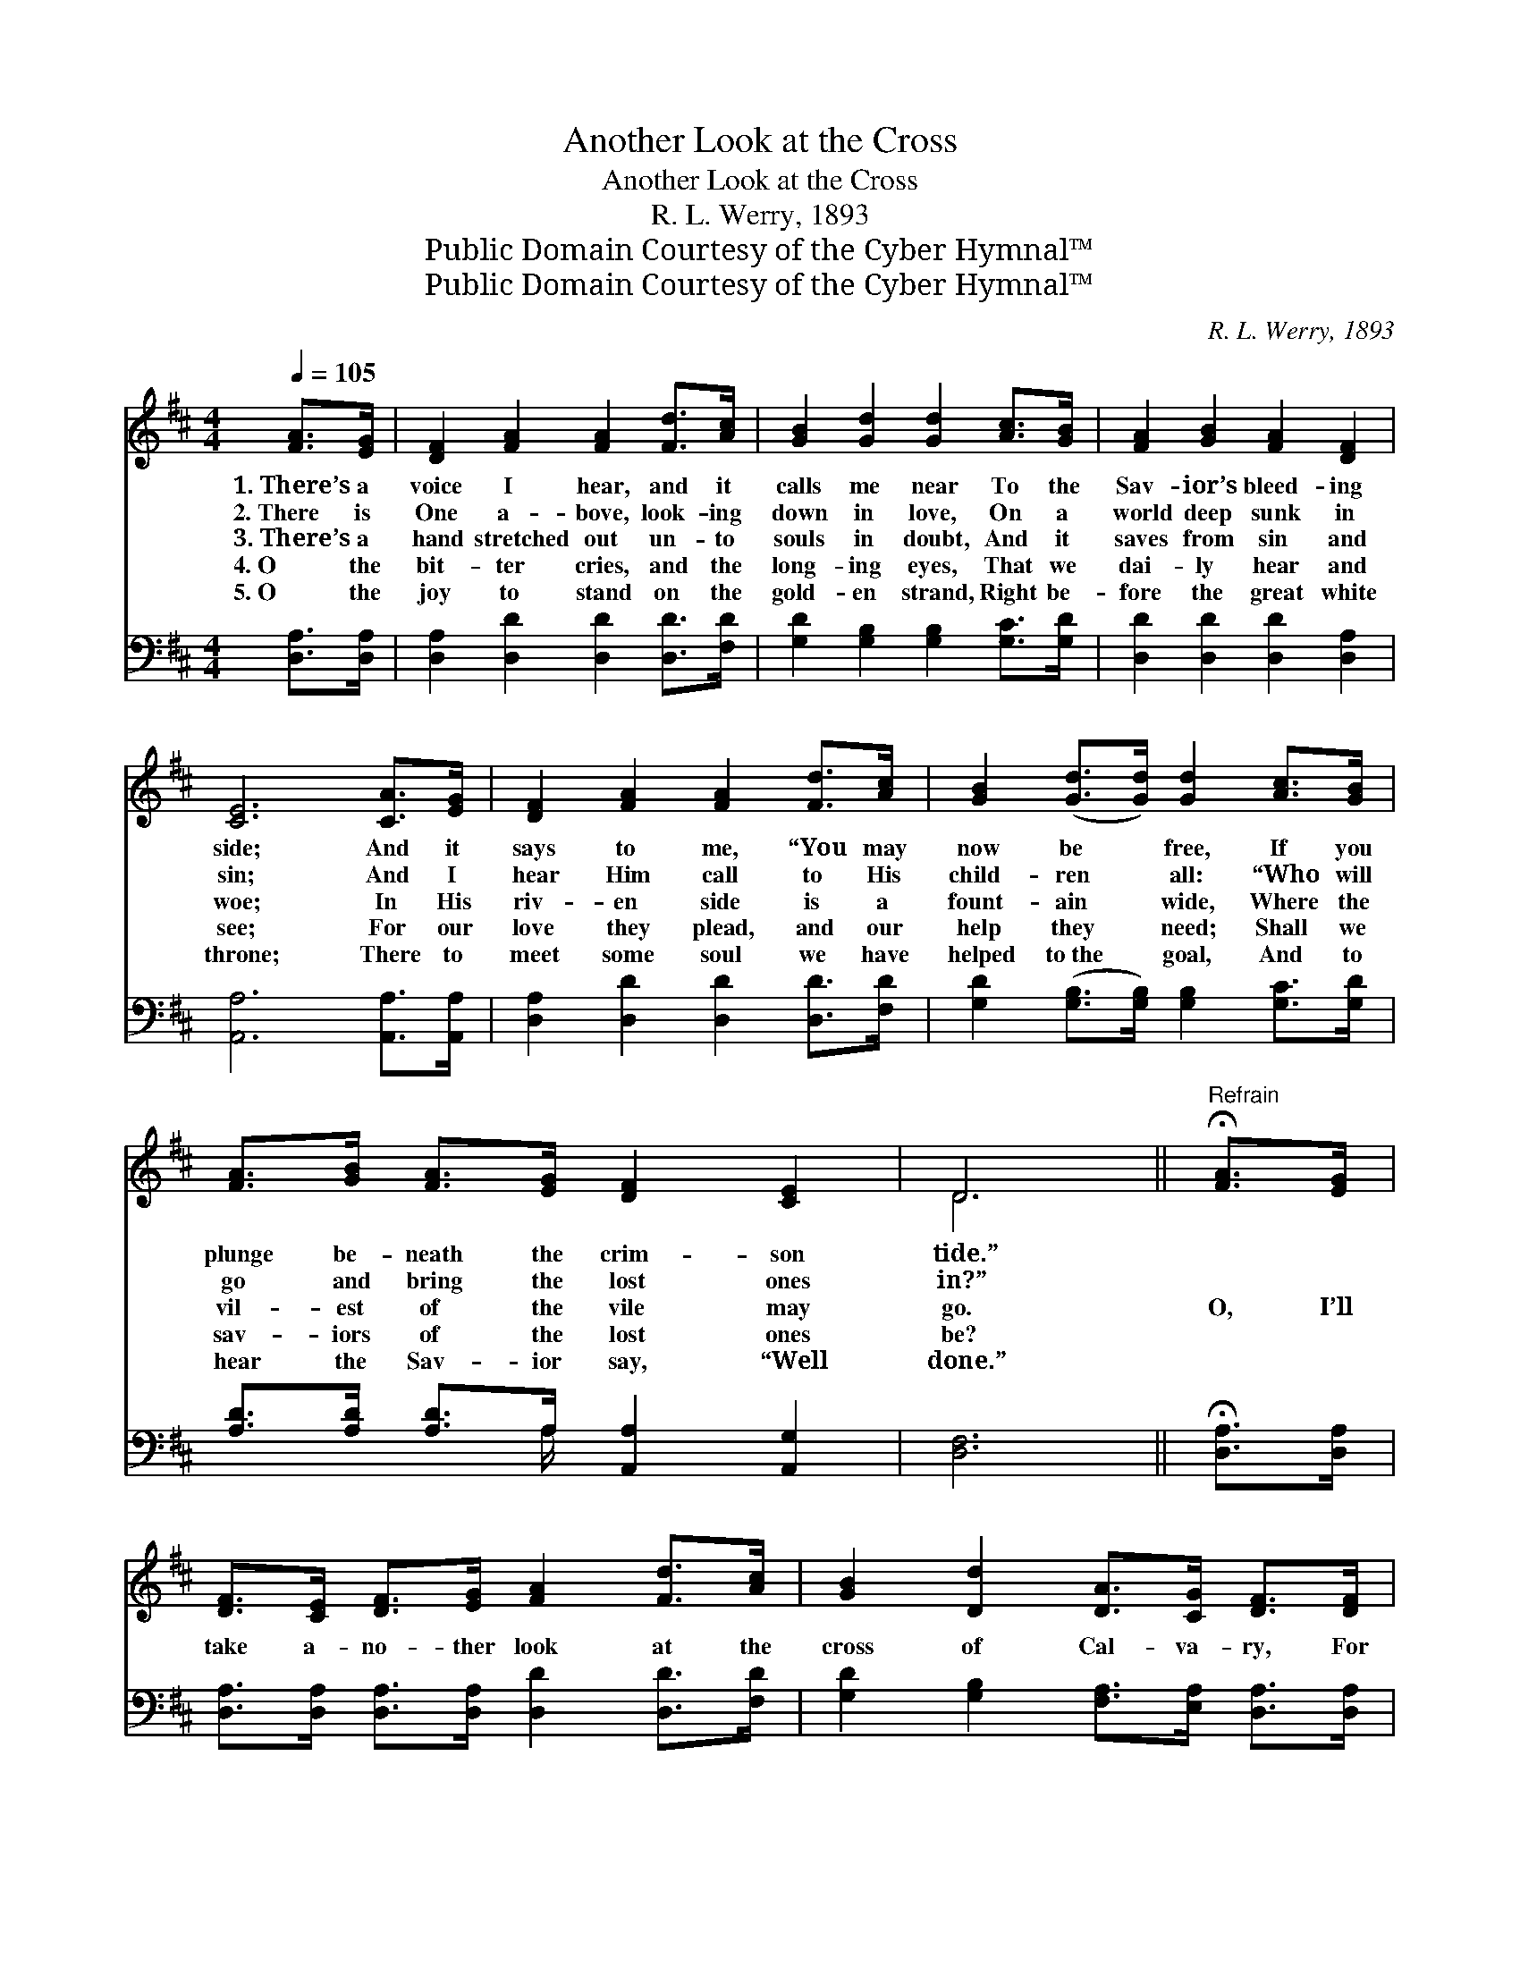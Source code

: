X:1
T:Another Look at the Cross
T:Another Look at the Cross
T:R. L. Werry, 1893
T:Public Domain Courtesy of the Cyber Hymnal™
T:Public Domain Courtesy of the Cyber Hymnal™
C:R. L. Werry, 1893
Z:Public Domain
Z:Courtesy of the Cyber Hymnal™
%%score ( 1 2 ) ( 3 4 )
L:1/8
Q:1/4=105
M:4/4
K:D
V:1 treble 
V:2 treble 
V:3 bass 
V:4 bass 
V:1
 [FA]>[EG] | [DF]2 [FA]2 [FA]2 [Fd]>[Ac] | [GB]2 [Gd]2 [Gd]2 [Ac]>[GB] | [FA]2 [GB]2 [FA]2 [DF]2 | %4
w: 1.~There’s a|voice I hear, and it|calls me near To the|Sav- ior’s bleed- ing|
w: 2.~There is|One a- bove, look- ing|down in love, On a|world deep sunk in|
w: 3.~There’s a|hand stretched out un- to|souls in doubt, And it|saves from sin and|
w: 4.~O the|bit- ter cries, and the|long- ing eyes, That we|dai- ly hear and|
w: 5.~O the|joy to stand on the|gold- en strand, Right be-|fore the great white|
 [CE]6 [CA]>[EG] | [DF]2 [FA]2 [FA]2 [Fd]>[Ac] | [GB]2 ([Gd]>[Gd]) [Gd]2 [Ac]>[GB] | %7
w: side; And it|says to me, “You may|now be * free, If you|
w: sin; And I|hear Him call to His|child- ren * all: “Who will|
w: woe; In His|riv- en side is a|fount- ain * wide, Where the|
w: see; For our|love they plead, and our|help they * need; Shall we|
w: throne; There to|meet some soul we have|helped to~the * goal, And to|
 [FA]>[GB] [FA]>[EG] [DF]2 [CE]2 | D6 ||"^Refrain" !fermata![FA]>[EG] | %10
w: plunge be- neath the crim- son|tide.”||
w: go and bring the lost ones|in?”||
w: vil- est of the vile may|go.|O, I’ll|
w: sav- iors of the lost ones|be?||
w: hear the Sav- ior say, “Well|done.”||
 [DF]>[CE] [DF]>[EG] [FA]2 [Fd]>[Ac] | [GB]2 [Dd]2 [DA]>[CG] [DF]>[DF] | %12
w: ||
w: ||
w: take a- no- ther look at the|cross of Cal- va- ry, For|
w: ||
w: ||
 [CE]>[^B,^D] [CE]>[=DF] [EG]2 [DF]>[CE] | [DF]2 [DB]2 !fermata![DA]2 [FA]>[EG] | %14
w: ||
w: ||
w: sure- ly He can cleanse by the|pre- cious blood; There is|
w: ||
w: ||
 [DF]>[CE] [DF]>[EG] [FA]2 [Fd]>[Ac] | [GB]>[G^A] [GB]>[Gc] !fermata![Gd]2 [=Ac]>[GB] | %16
w: ||
w: ||
w: pur- i- ty and power, There is|vic- tory ev- ery hour, When we’re|
w: ||
w: ||
 [FA]>[DF] D>[DE] [DF]2 [CE]2 | D6 |] %18
w: ||
w: ||
w: liv- ing ’neath the smile of|God.|
w: ||
w: ||
V:2
 x2 | x8 | x8 | x8 | x8 | x8 | x8 | x8 | D6 || x2 | x8 | x8 | x8 | x8 | x8 | x8 | x2 D3/2 x9/2 | %17
 D6 |] %18
V:3
 [D,A,]>[D,A,] | [D,A,]2 [D,D]2 [D,D]2 [D,D]>[F,D] | [G,D]2 [G,B,]2 [G,B,]2 [G,C]>[G,D] | %3
 [D,D]2 [D,D]2 [D,D]2 [D,A,]2 | [A,,A,]6 [A,,A,]>[A,,A,] | [D,A,]2 [D,D]2 [D,D]2 [D,D]>[F,D] | %6
 [G,D]2 ([G,B,]>[G,B,]) [G,B,]2 [G,C]>[G,D] | [A,D]>[A,D] [A,D]>A, [A,,A,]2 [A,,G,]2 | [D,F,]6 || %9
 !fermata![D,A,]>[D,A,] | [D,A,]>[D,A,] [D,A,]>[D,A,] [D,D]2 [D,D]>[F,D] | %11
 [G,D]2 [G,B,]2 [F,A,]>[E,A,] [D,A,]>[D,A,] | %12
 [A,,A,]>[A,,A,] [A,,A,]>[A,,A,] [A,,A,]2 [A,,A,]>[A,,A,] | %13
 [D,A,]2 [D,G,]2 !fermata![D,F,]2 [D,A,]>[D,A,] | [D,A,]>[D,A,] [D,A,]>[D,A,] [D,D]2 [D,D]>[F,D] | %15
 [G,D]>[G,C] [G,D]>[G,^A,] !fermata![G,B,]2 [G,C]>[G,D] | %16
 [D,D]>[D,A,] [D,F,]>[B,,^G,] [A,,A,]2 [A,,=G,]2 | [D,F,]6 |] %18
V:4
 x2 | x8 | x8 | x8 | x8 | x8 | x8 | x7/2 A,/ x4 | x6 || x2 | x8 | x8 | x8 | x8 | x8 | x8 | x8 | %17
 x6 |] %18

